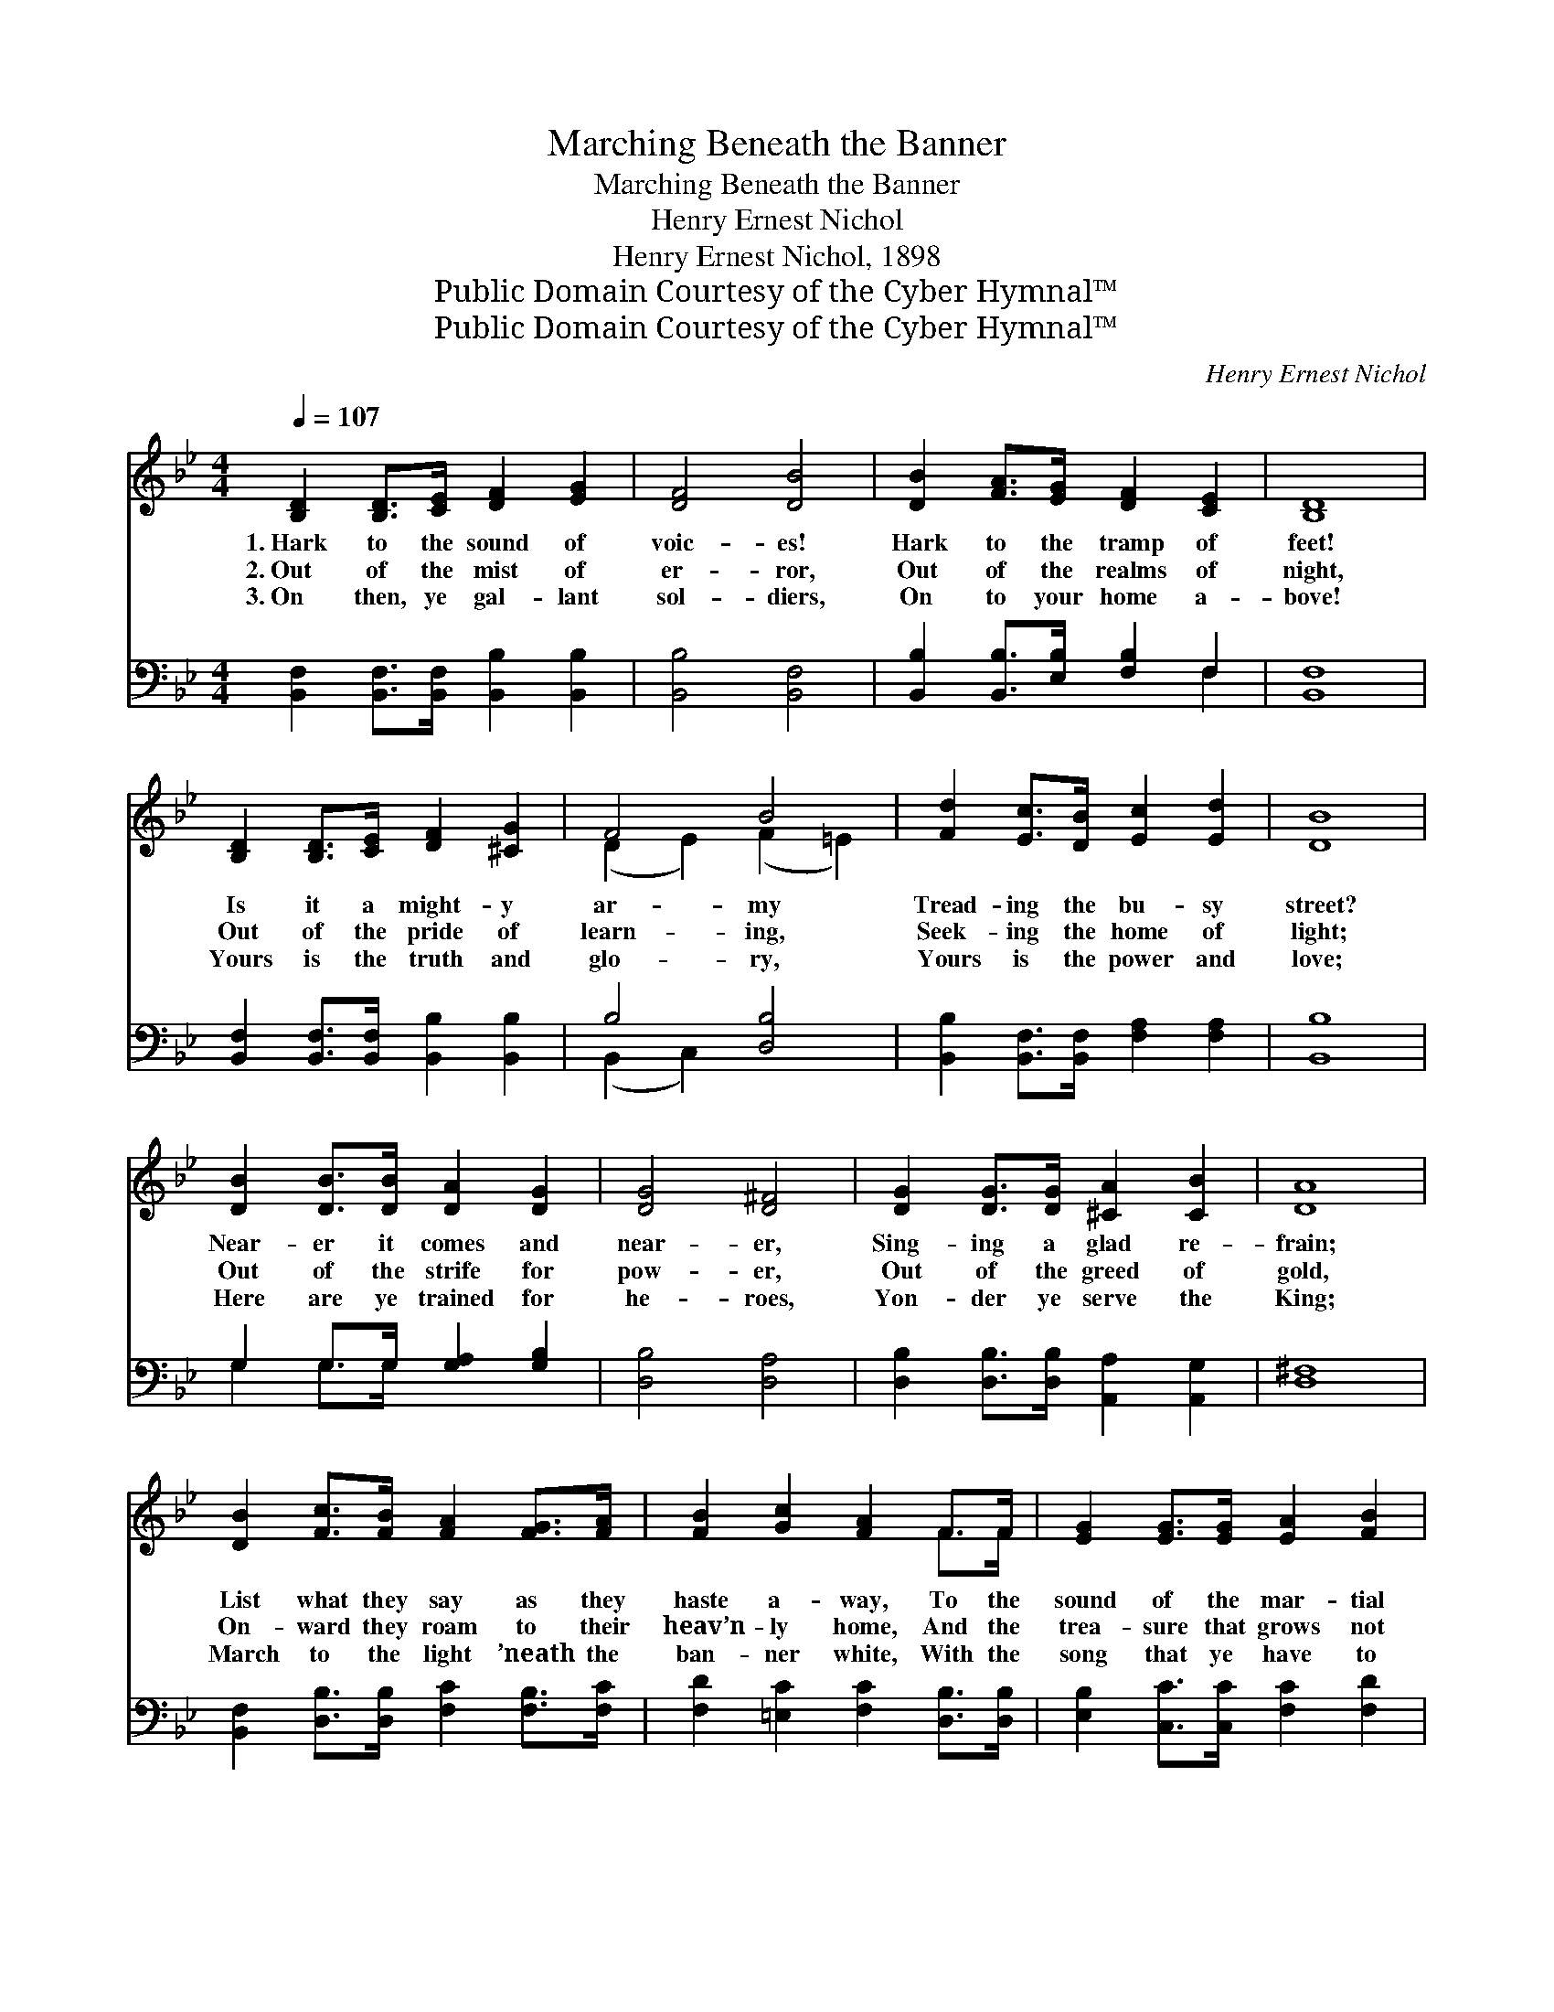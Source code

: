 X:1
T:Marching Beneath the Banner
T:Marching Beneath the Banner
T:Henry Ernest Nichol
T:Henry Ernest Nichol, 1898
T:Public Domain Courtesy of the Cyber Hymnal™
T:Public Domain Courtesy of the Cyber Hymnal™
C:Henry Ernest Nichol
Z:Public Domain
Z:Courtesy of the Cyber Hymnal™
%%score ( 1 2 ) ( 3 4 )
L:1/8
Q:1/4=107
M:4/4
K:Bb
V:1 treble 
V:2 treble 
V:3 bass 
V:4 bass 
V:1
 [B,D]2 [B,D]>[CE] [DF]2 [EG]2 | [DF]4 [DB]4 | [DB]2 [FA]>[EG] [DF]2 [CE]2 | [B,D]8 | %4
w: 1.~Hark to the sound of|voic- es!|Hark to the tramp of|feet!|
w: 2.~Out of the mist of|er- ror,|Out of the realms of|night,|
w: 3.~On then, ye gal- lant|sol- diers,|On to your home a-|bove!|
 [B,D]2 [B,D]>[CE] [DF]2 [^CG]2 | F4 B4 | [Fd]2 [Ec]>[DB] [Ec]2 [Ed]2 | [DB]8 | %8
w: Is it a might- y|ar- my|Tread- ing the bu- sy|street?|
w: Out of the pride of|learn- ing,|Seek- ing the home of|light;|
w: Yours is the truth and|glo- ry,|Yours is the power and|love;|
 [DB]2 [DB]>[DB] [DA]2 [DG]2 | [DG]4 [D^F]4 | [DG]2 [DG]>[DG] [^CA]2 [CB]2 | [DA]8 | %12
w: Near- er it comes and|near- er,|Sing- ing a glad re-|frain;|
w: Out of the strife for|pow- er,|Out of the greed of|gold,|
w: Here are ye trained for|he- roes,|Yon- der ye serve the|King;|
 [DB]2 [Fc]>[FB] [FA]2 [FG]>[FA] | [FB]2 [Gc]2 [FA]2 F>F | [EG]2 [EG]>[EG] [EA]2 [FB]2 | %15
w: List what they say as they|haste a- way, To the|sound of the mar- tial|
w: On- ward they roam to their|heav’n- ly home, And the|trea- sure that grows not|
w: March to the light ’neath the|ban- ner white, With the|song that ye have to|
 (d4 c2) z2 ||"^Refrain" [DB]2 [DB]>[DB] [DA]2 [DG]2 | G4 F4 | [DB]2 B>B [DA]2 [DG]2 | A8 | %20
w: strain: *|||||
w: old. *|March- ing be- neath the|ban- ner,|Fight- ing be- neath the|cross,|
w: sing. *|||||
 [EAe]2 e>e [EAd]2 [EAc]2 | =B4 [EA]2 c4 [EA]2 | [Ed]2 c>B [CA]2 [C=EG]2 | %23
w: |||
w: Trust- ing in Him who|saves us, Ne’er shall|* we suf- fer loss;|
w: |||
 F8 ([A,C]2 [B,D]2 [A,E]2) | [DB]2 B>B [DA]2 [DG]2 | G4 F4 | [EG]2 [EG]>[EG] [FA]2 [F=B]2 | %27
w: ||||
w: Sing- ing * *|* the songs of home-|land, Loud-|ly the cho- rus rings;|
w: ||||
 ([Ec]4 [Fe]4) | [Fd]2 [Fc]>[Fc] [Ff]2 [FB]>[FB] | [FA]2 [EG]2 [Ge]2 [EG]>[EG] | %30
w: |||
w: We *|march to fight in our ar-|mor bright, At the call|
w: |||
 (FG)[DA][DB] [EAc]2 [EAd]2 | [DFB]8 |] %32
w: ||
w: of * the King of kings!||
w: ||
V:2
 x8 | x8 | x8 | x8 | x8 | (D2 E2) (F2 =E2) | x8 | x8 | x8 | x8 | x8 | x8 | x8 | x6 F>F | x8 | %15
 A6 x2 || x8 | (D2 D2) (D2 D2) | x2 D2 x4 | (E2 E2 E2 E2) | x2 [EA]2 x4 | [EA]2 [EA]2 x8 | %22
 x2 D2 x4 | C2 x12 | x2 D2 x4 | (D2 D2) (D2 F2) | x8 | x8 | x8 | x8 | D2 x6 | x8 |] %32
V:3
 [B,,F,]2 [B,,F,]>[B,,F,] [B,,B,]2 [B,,B,]2 | [B,,B,]4 [B,,F,]4 | %2
 [B,,B,]2 [B,,B,]>[E,B,] [F,B,]2 F,2 | [B,,F,]8 | [B,,F,]2 [B,,F,]>[B,,F,] [B,,B,]2 [B,,B,]2 | %5
 B,4 [D,B,]4 | [B,,B,]2 [B,,F,]>[B,,F,] [F,A,]2 [F,A,]2 | [B,,B,]8 | G,2 G,>G, [G,A,]2 [G,B,]2 | %9
 [D,B,]4 [D,A,]4 | [D,B,]2 [D,B,]>[D,B,] [A,,A,]2 [A,,G,]2 | [D,^F,]8 | %12
 [B,,F,]2 [D,B,]>[D,B,] [F,C]2 [F,B,]>[F,C] | [F,D]2 [=E,C]2 [F,C]2 [D,B,]>[D,B,] | %14
 [E,B,]2 [C,C]>[C,C] [F,C]2 [F,D]2 | [F,E]6 z2 || [B,,D,F,B,]2 [B,,D,F,B,]2 [B,,F,B,]2 [B,,F,B,]2 | %17
 ([B,,F,B,]2 [B,,F,B,]2) ([B,,F,B,]2 [B,,F,B,]2) | %18
 [B,,D,F,B,]2 [B,,D,F,B,]2 [B,,D,F,B,]2 [B,,D,F,B,]2 | ([F,,F,]2 [F,A,C]2 [F,A,C]2 [F,A,C]2) | %20
 [G,,F,]2 [F,A,C]2 [F,A,]2 [F,A,C]2 | ([F,,F,]2 [F,A,]2) ([F,A,C]2 [F,A,C]2) x4 | %22
 [B,,F,B,]2 [B,,F,B,]2 [B,,F,A,]2 [C,=E,B,]2 | ([F,,F,]6 [F,,F,]2) x6 | %24
 [B,,D,F,B,]2 [B,,D,F,B,]2 [B,,F,B,]2 [B,,F,B,]2 | %25
 ([B,,F,B,]2 [B,,F,B,]2) ([B,,F,B,]2 [B,,F,B,]2) | [E,G,B,]2 [E,G,B,]2 [E,F,A,C]2 [D,F,G,=B,]2 | %27
 ([C,E,G,D]4 [F,A,CE]4) | [B,,D,F,B,]2 [F,A,C]2 [B,,D,F,B,]2 [F,B,D]2 | %29
 [E,,E,]2 [E,G,B,]2 [E,,E,]2 [E,G,B,]2 | [F,B,]2 [F,B,]2 [F,,C,F,]2 [F,,C,F,]2 | [B,,F,B,]8 |] %32
V:4
 x8 | x8 | x6 F,2 | x8 | x8 | (B,,2 C,2) x4 | x8 | x8 | G,2 G,>G, x4 | x8 | x8 | x8 | x8 | x8 | %14
 x8 | x8 || x8 | x8 | x8 | x8 | x8 | x12 | x8 | x14 | x8 | x8 | x8 | x8 | x8 | x8 | x8 | x8 |] %32

